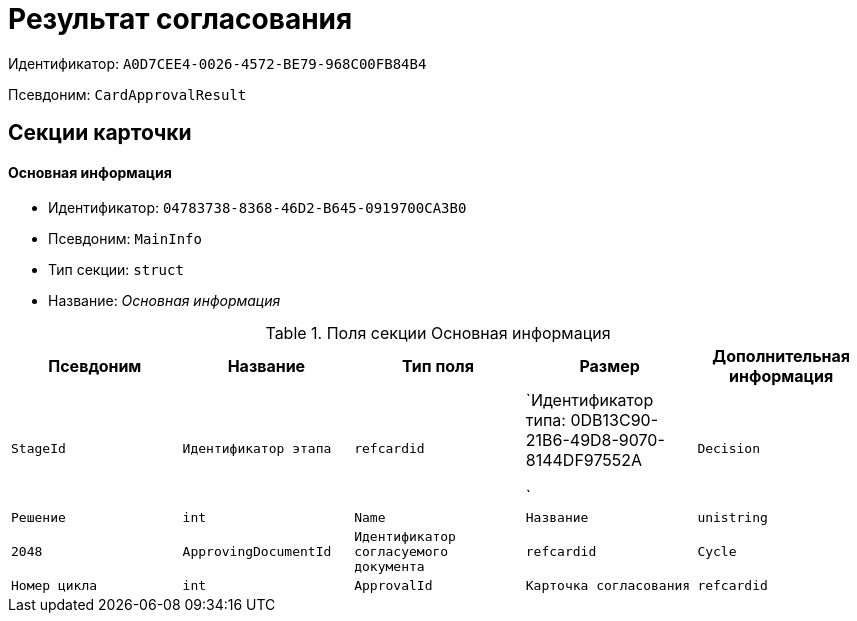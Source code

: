 = Результат согласования

Идентификатор: `A0D7CEE4-0026-4572-BE79-968C00FB84B4`

Псевдоним: `CardApprovalResult`

== Секции карточки

==== Основная информация

* Идентификатор: `04783738-8368-46D2-B645-0919700CA3B0`

* Псевдоним: `MainInfo`

* Тип секции: `struct`

* Название: _Основная информация_

.Поля секции Основная информация
|===
|Псевдоним|Название|Тип поля|Размер|Дополнительная информация 

a|`StageId`
a|`Идентификатор этапа`
a|`refcardid`
a|`Идентификатор типа: 0DB13C90-21B6-49D8-9070-8144DF97552A

`

a|`Decision`
a|`Решение`
a|`int`

a|`Name`
a|`Название`
a|`unistring`
a|`2048`

a|`ApprovingDocumentId`
a|`Идентификатор согласуемого документа`
a|`refcardid`

a|`Cycle`
a|`Номер цикла`
a|`int`

a|`ApprovalId`
a|`Карточка согласования`
a|`refcardid`
a|`Идентификатор типа: 04280BC4-A660-4AEB-866F-F3ECE579D945

`

|===
